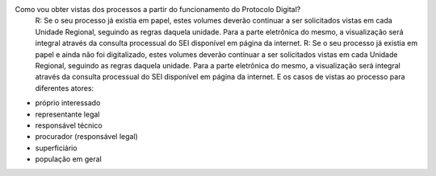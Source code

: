 Como vou obter vistas dos processos a partir do funcionamento do Protocolo Digital?
	R: Se o seu processo já existia em papel, estes volumes deverão continuar a ser solicitados vistas em cada Unidade Regional, seguindo as regras daquela unidade. Para a parte eletrônica do mesmo, a visualização será integral através da consulta processual do SEI disponível em página da internet.
	R: Se o seu processo já existia em papel e ainda não foi digitalizado, estes volumes deverão continuar a ser solicitados vistas em cada Unidade Regional, seguindo as regras daquela unidade. Para a parte eletrônica do mesmo, a visualização será integral através da consulta processual do SEI disponível em página da internet.
	E os casos de vistas ao processo para diferentes atores:
- próprio interessado
- representante legal
- responsável técnico
- procurador (responsável legal)
- superficiário
- população em geral